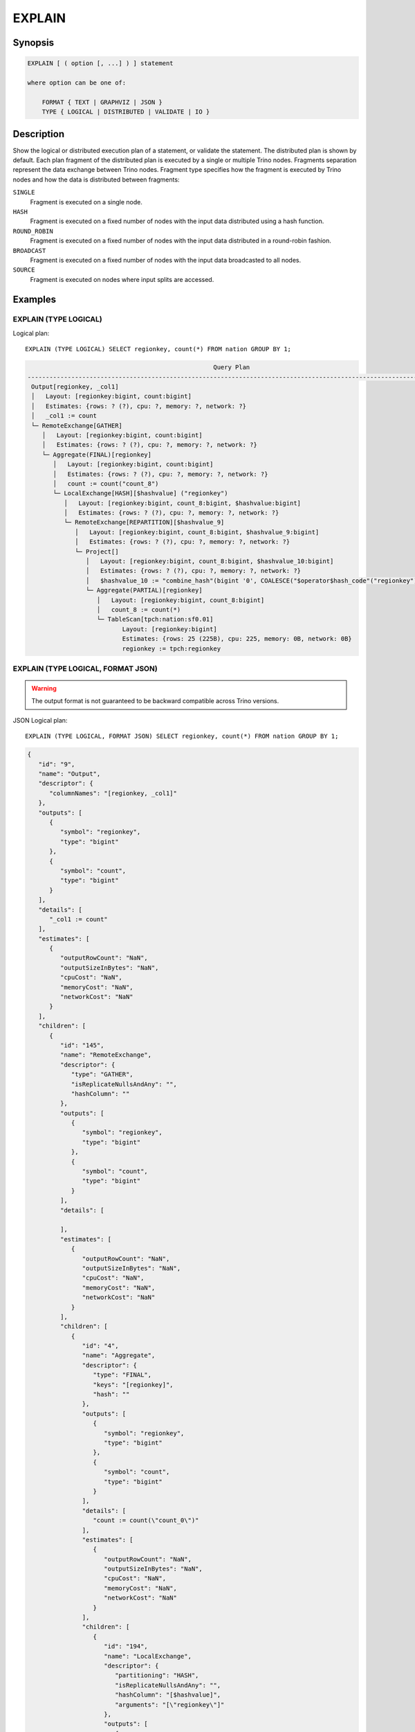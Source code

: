 =======
EXPLAIN
=======

Synopsis
--------

.. code-block:: text

    EXPLAIN [ ( option [, ...] ) ] statement

    where option can be one of:

        FORMAT { TEXT | GRAPHVIZ | JSON }
        TYPE { LOGICAL | DISTRIBUTED | VALIDATE | IO }

Description
-----------

Show the logical or distributed execution plan of a statement, or validate the statement.
The distributed plan is shown by default. Each plan fragment of the distributed plan is executed by
a single or multiple Trino nodes. Fragments separation represent the data exchange between Trino nodes.
Fragment type specifies how the fragment is executed by Trino nodes and how the data is
distributed between fragments:

``SINGLE``
    Fragment is executed on a single node.

``HASH``
    Fragment is executed on a fixed number of nodes with the input data
    distributed using a hash function.

``ROUND_ROBIN``
    Fragment is executed on a fixed number of nodes with the input data
    distributed in a round-robin fashion.

``BROADCAST``
    Fragment is executed on a fixed number of nodes with the input data
    broadcasted to all nodes.

``SOURCE``
    Fragment is executed on nodes where input splits are accessed.

Examples
--------

EXPLAIN (TYPE LOGICAL)
^^^^^^^^^^^^^^^^^^^^^^

Logical plan::

    EXPLAIN (TYPE LOGICAL) SELECT regionkey, count(*) FROM nation GROUP BY 1;

.. code-block:: text

                                                       Query Plan
    -----------------------------------------------------------------------------------------------------------------
     Output[regionkey, _col1]
     │   Layout: [regionkey:bigint, count:bigint]
     │   Estimates: {rows: ? (?), cpu: ?, memory: ?, network: ?}
     │   _col1 := count
     └─ RemoteExchange[GATHER]
        │   Layout: [regionkey:bigint, count:bigint]
        │   Estimates: {rows: ? (?), cpu: ?, memory: ?, network: ?}
        └─ Aggregate(FINAL)[regionkey]
           │   Layout: [regionkey:bigint, count:bigint]
           │   Estimates: {rows: ? (?), cpu: ?, memory: ?, network: ?}
           │   count := count("count_8")
           └─ LocalExchange[HASH][$hashvalue] ("regionkey")
              │   Layout: [regionkey:bigint, count_8:bigint, $hashvalue:bigint]
              │   Estimates: {rows: ? (?), cpu: ?, memory: ?, network: ?}
              └─ RemoteExchange[REPARTITION][$hashvalue_9]
                 │   Layout: [regionkey:bigint, count_8:bigint, $hashvalue_9:bigint]
                 │   Estimates: {rows: ? (?), cpu: ?, memory: ?, network: ?}
                 └─ Project[]
                    │   Layout: [regionkey:bigint, count_8:bigint, $hashvalue_10:bigint]
                    │   Estimates: {rows: ? (?), cpu: ?, memory: ?, network: ?}
                    │   $hashvalue_10 := "combine_hash"(bigint '0', COALESCE("$operator$hash_code"("regionkey"), 0))
                    └─ Aggregate(PARTIAL)[regionkey]
                       │   Layout: [regionkey:bigint, count_8:bigint]
                       │   count_8 := count(*)
                       └─ TableScan[tpch:nation:sf0.01]
                              Layout: [regionkey:bigint]
                              Estimates: {rows: 25 (225B), cpu: 225, memory: 0B, network: 0B}
                              regionkey := tpch:regionkey

EXPLAIN (TYPE LOGICAL, FORMAT JSON)
^^^^^^^^^^^^^^^^^^^^^^^^^^^^^^^^^^^

.. warning:: The output format is not guaranteed to be backward compatible across Trino versions.

JSON Logical plan::

    EXPLAIN (TYPE LOGICAL, FORMAT JSON) SELECT regionkey, count(*) FROM nation GROUP BY 1;

.. code-block:: json

    {
       "id": "9",
       "name": "Output",
       "descriptor": {
          "columnNames": "[regionkey, _col1]"
       },
       "outputs": [
          {
             "symbol": "regionkey",
             "type": "bigint"
          },
          {
             "symbol": "count",
             "type": "bigint"
          }
       ],
       "details": [
          "_col1 := count"
       ],
       "estimates": [
          {
             "outputRowCount": "NaN",
             "outputSizeInBytes": "NaN",
             "cpuCost": "NaN",
             "memoryCost": "NaN",
             "networkCost": "NaN"
          }
       ],
       "children": [
          {
             "id": "145",
             "name": "RemoteExchange",
             "descriptor": {
                "type": "GATHER",
                "isReplicateNullsAndAny": "",
                "hashColumn": ""
             },
             "outputs": [
                {
                   "symbol": "regionkey",
                   "type": "bigint"
                },
                {
                   "symbol": "count",
                   "type": "bigint"
                }
             ],
             "details": [

             ],
             "estimates": [
                {
                   "outputRowCount": "NaN",
                   "outputSizeInBytes": "NaN",
                   "cpuCost": "NaN",
                   "memoryCost": "NaN",
                   "networkCost": "NaN"
                }
             ],
             "children": [
                {
                   "id": "4",
                   "name": "Aggregate",
                   "descriptor": {
                      "type": "FINAL",
                      "keys": "[regionkey]",
                      "hash": ""
                   },
                   "outputs": [
                      {
                         "symbol": "regionkey",
                         "type": "bigint"
                      },
                      {
                         "symbol": "count",
                         "type": "bigint"
                      }
                   ],
                   "details": [
                      "count := count(\"count_0\")"
                   ],
                   "estimates": [
                      {
                         "outputRowCount": "NaN",
                         "outputSizeInBytes": "NaN",
                         "cpuCost": "NaN",
                         "memoryCost": "NaN",
                         "networkCost": "NaN"
                      }
                   ],
                   "children": [
                      {
                         "id": "194",
                         "name": "LocalExchange",
                         "descriptor": {
                            "partitioning": "HASH",
                            "isReplicateNullsAndAny": "",
                            "hashColumn": "[$hashvalue]",
                            "arguments": "[\"regionkey\"]"
                         },
                         "outputs": [
                            {
                               "symbol": "regionkey",
                               "type": "bigint"
                            },
                            {
                               "symbol": "count_0",
                               "type": "bigint"
                            },
                            {
                               "symbol": "$hashvalue",
                               "type": "bigint"
                            }
                         ],
                         "details":[],
                         "estimates": [
                            {
                               "outputRowCount": "NaN",
                               "outputSizeInBytes": "NaN",
                               "cpuCost": "NaN",
                               "memoryCost": "NaN",
                               "networkCost": "NaN"
                            }
                         ],
                         "children": [
                            {
                               "id": "200",
                               "name": "RemoteExchange",
                               "descriptor": {
                                  "type": "REPARTITION",
                                  "isReplicateNullsAndAny": "",
                                  "hashColumn": "[$hashvalue_1]"
                               },
                               "outputs": [
                                  {
                                     "symbol": "regionkey",
                                     "type": "bigint"
                                  },
                                  {
                                     "symbol": "count_0",
                                     "type": "bigint"
                                  },
                                  {
                                     "symbol": "$hashvalue_1",
                                     "type": "bigint"
                                  }
                               ],
                               "details":[],
                               "estimates": [
                                  {
                                     "outputRowCount": "NaN",
                                     "outputSizeInBytes": "NaN",
                                     "cpuCost": "NaN",
                                     "memoryCost": "NaN",
                                     "networkCost": "NaN"
                                  }
                               ],
                               "children": [
                                  {
                                     "id": "226",
                                     "name": "Project",
                                     "descriptor": {}
                                     "outputs": [
                                        {
                                           "symbol": "regionkey",
                                           "type": "bigint"
                                        },
                                        {
                                           "symbol": "count_0",
                                           "type": "bigint"
                                        },
                                        {
                                           "symbol": "$hashvalue_2",
                                           "type": "bigint"
                                        }
                                     ],
                                     "details": [
                                        "$hashvalue_2 := combine_hash(bigint '0', COALESCE(\"$operator$hash_code\"(\"regionkey\"), 0))"
                                     ],
                                     "estimates": [
                                        {
                                           "outputRowCount": "NaN",
                                           "outputSizeInBytes": "NaN",
                                           "cpuCost": "NaN",
                                           "memoryCost": "NaN",
                                           "networkCost": "NaN"
                                        }
                                     ],
                                     "children": [
                                        {
                                           "id": "198",
                                           "name": "Aggregate",
                                           "descriptor": {
                                              "type": "PARTIAL",
                                              "keys": "[regionkey]",
                                              "hash": ""
                                           },
                                           "outputs": [
                                              {
                                                 "symbol": "regionkey",
                                                 "type": "bigint"
                                              },
                                              {
                                                 "symbol": "count_0",
                                                 "type": "bigint"
                                              }
                                           ],
                                           "details": [
                                              "count_0 := count(*)"
                                           ],
                                           "estimates":[],
                                           "children": [
                                              {
                                                 "id": "0",
                                                 "name": "TableScan",
                                                 "descriptor": {
                                                    "table": "hive:tpch_sf1_orc_part:nation"
                                                 },
                                                 "outputs": [
                                                    {
                                                       "symbol": "regionkey",
                                                       "type": "bigint"
                                                    }
                                                 ],
                                                 "details": [
                                                    "regionkey := regionkey:bigint:REGULAR"
                                                 ],
                                                 "estimates": [
                                                    {
                                                       "outputRowCount": 25,
                                                       "outputSizeInBytes": 225,
                                                       "cpuCost": 225,
                                                       "memoryCost": 0,
                                                       "networkCost": 0
                                                    }
                                                 ],
                                                 "children": []
                                              }
                                           ]
                                        }
                                     ]
                                  }
                               ]
                            }
                         ]
                      }
                   ]
                }
             ]
          }
       ]
    }

EXPLAIN (TYPE DISTRIBUTED)
^^^^^^^^^^^^^^^^^^^^^^^^^^

Distributed plan::

    EXPLAIN (TYPE DISTRIBUTED) SELECT regionkey, count(*) FROM nation GROUP BY 1;

.. code-block:: text

                                                  Query Plan
    ------------------------------------------------------------------------------------------------------
     Fragment 0 [SINGLE]
         Output layout: [regionkey, count]
         Output partitioning: SINGLE []
         Output[regionkey, _col1]
         │   Layout: [regionkey:bigint, count:bigint]
         │   Estimates: {rows: ? (?), cpu: ?, memory: ?, network: ?}
         │   _col1 := count
         └─ RemoteSource[1]
                Layout: [regionkey:bigint, count:bigint]

     Fragment 1 [HASH]
         Output layout: [regionkey, count]
         Output partitioning: SINGLE []
         Aggregate(FINAL)[regionkey]
         │   Layout: [regionkey:bigint, count:bigint]
         │   Estimates: {rows: ? (?), cpu: ?, memory: ?, network: ?}
         │   count := count("count_8")
         └─ LocalExchange[HASH][$hashvalue] ("regionkey")
            │   Layout: [regionkey:bigint, count_8:bigint, $hashvalue:bigint]
            │   Estimates: {rows: ? (?), cpu: ?, memory: ?, network: ?}
            └─ RemoteSource[2]
                   Layout: [regionkey:bigint, count_8:bigint, $hashvalue_9:bigint]

     Fragment 2 [SOURCE]
         Output layout: [regionkey, count_8, $hashvalue_10]
         Output partitioning: HASH [regionkey][$hashvalue_10]
         Project[]
         │   Layout: [regionkey:bigint, count_8:bigint, $hashvalue_10:bigint]
         │   Estimates: {rows: ? (?), cpu: ?, memory: ?, network: ?}
         │   $hashvalue_10 := "combine_hash"(bigint '0', COALESCE("$operator$hash_code"("regionkey"), 0))
         └─ Aggregate(PARTIAL)[regionkey]
            │   Layout: [regionkey:bigint, count_8:bigint]
            │   count_8 := count(*)
            └─ TableScan[tpch:nation:sf0.01, grouped = false]
                   Layout: [regionkey:bigint]
                   Estimates: {rows: 25 (225B), cpu: 225, memory: 0B, network: 0B}
                   regionkey := tpch:regionkey

EXPLAIN (TYPE VALIDATE)
^^^^^^^^^^^^^^^^^^^^^^^

Validate::

    EXPLAIN (TYPE VALIDATE) SELECT regionkey, count(*) FROM nation GROUP BY 1;

.. code-block:: text

     Valid
    -------
     true

EXPLAIN (TYPE IO)
^^^^^^^^^^^^^^^^^

IO::

    EXPLAIN (TYPE IO, FORMAT JSON) INSERT INTO test_lineitem
    SELECT * FROM lineitem WHERE shipdate = '2020-02-01' AND quantity > 10;

.. code-block:: text

                Query Plan
    -----------------------------------
    {
       inputTableColumnInfos: [
          {
             table: {
                catalog: "hive",
                schemaTable: {
                   schema: "tpch",
                   table: "test_orders"
                }
             },
             columnConstraints: [
                {
                   columnName: "orderkey",
                   type: "bigint",
                   domain: {
                      nullsAllowed: false,
                      ranges: [
                         {
                            low: {
                               value: "1",
                               bound: "EXACTLY"
                            },
                            high: {
                               value: "1",
                               bound: "EXACTLY"
                            }
                         },
                         {
                            low: {
                               value: "2",
                               bound: "EXACTLY"
                            },
                            high: {
                               value: "2",
                               bound: "EXACTLY"
                            }
                         }
                      ]
                   }
                },
                {
                   columnName: "processing",
                   type: "boolean",
                   domain: {
                      nullsAllowed: false,
                      ranges: [
                         {
                            low: {
                               value: "false",
                               bound: "EXACTLY"
                            },
                            high: {
                               value: "false",
                               bound: "EXACTLY"
                            }
                         }
                      ]
                   }
                },
                {
                   columnName: "custkey",
                   type: "bigint",
                   domain: {
                      nullsAllowed: false,
                      ranges: [
                         {
                            low: {
                               bound: "ABOVE"
                            },
                            high: {
                               value: "10",
                               bound: "EXACTLY"
                            }
                         }
                      ]
                   }
                }
             ],
             estimate: {
                outputRowCount: 2,
                outputSizeInBytes: 40,
                cpuCost: 40,
                maxMemory: 0,
                networkCost: 0
             }
          }
       ],
       outputTable: {
          catalog: "hive",
          schemaTable: {
             schema: "tpch",
             table: "test_orders"
          }
       },
       estimate: {
          outputRowCount: "NaN",
          outputSizeInBytes: "NaN",
          cpuCost: "NaN",
          maxMemory: "NaN",
          networkCost: "NaN"
       }
    }


See also
--------

:doc:`explain-analyze`
